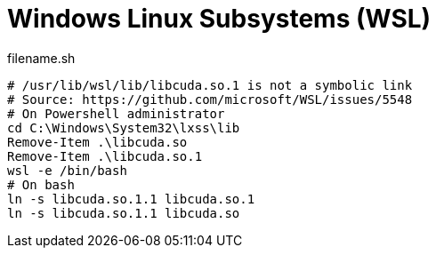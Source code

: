 = Windows Linux Subsystems (WSL)

.filename.sh
[source,bash, linenums]
----

# /usr/lib/wsl/lib/libcuda.so.1 is not a symbolic link
# Source: https://github.com/microsoft/WSL/issues/5548
# On Powershell administrator
cd C:\Windows\System32\lxss\lib
Remove-Item .\libcuda.so
Remove-Item .\libcuda.so.1
wsl -e /bin/bash
# On bash
ln -s libcuda.so.1.1 libcuda.so.1
ln -s libcuda.so.1.1 libcuda.so

----

